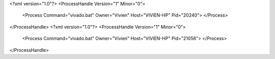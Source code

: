 <?xml version="1.0"?>
<ProcessHandle Version="1" Minor="0">
    <Process Command="vivado.bat" Owner="Vivien" Host="VIVIEN-HP" Pid="20240">
    </Process>
</ProcessHandle>
<?xml version="1.0"?>
<ProcessHandle Version="1" Minor="0">
    <Process Command="vivado.bat" Owner="Vivien" Host="VIVIEN-HP" Pid="21056">
    </Process>
</ProcessHandle>

